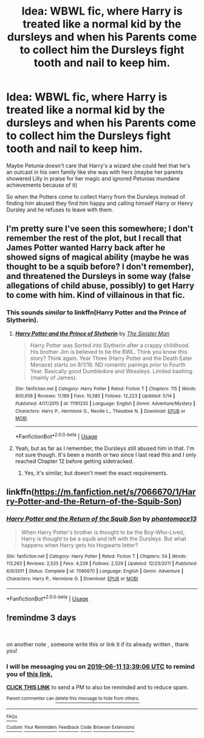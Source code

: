 #+TITLE: Idea: WBWL fic, where Harry is treated like a normal kid by the dursleys and when his Parents come to collect him the Dursleys fight tooth and nail to keep him.

* Idea: WBWL fic, where Harry is treated like a normal kid by the dursleys and when his Parents come to collect him the Dursleys fight tooth and nail to keep him.
:PROPERTIES:
:Author: flingerdinger
:Score: 51
:DateUnix: 1559967246.0
:DateShort: 2019-Jun-08
:FlairText: Discussion
:END:
Maybe Petunia doesn't care that Harry's a wizard she could feel that he's an outcast in his own family like she was with hers (maybe her parents showered Lilly in praise for her magic and ignored Petunias mundane achievements because of it)

So when the Potters come to collect Harry from the Dursleys instead of finding him abused they find him happy and calling himself Harry or Henry Dursley and he refuses to leave with them.


** I'm pretty sure I've seen this somewhere; I don't remember the rest of the plot, but I recall that James Potter wanted Harry back after he showed signs of magical ability (maybe he was thought to be a squib before? I don't remember), and threatened the Dursleys in some way (false allegations of child abuse, possibly) to get Harry to come with him. Kind of villainous in that fic.
:PROPERTIES:
:Author: Avaday_Daydream
:Score: 9
:DateUnix: 1559997338.0
:DateShort: 2019-Jun-08
:END:

*** This sounds /similar/ to linkffn(Harry Potter and the Prince of Slytherin).
:PROPERTIES:
:Author: FerusGrim
:Score: 2
:DateUnix: 1560036702.0
:DateShort: 2019-Jun-09
:END:

**** [[https://www.fanfiction.net/s/11191235/1/][*/Harry Potter and the Prince of Slytherin/*]] by [[https://www.fanfiction.net/u/4788805/The-Sinister-Man][/The Sinister Man/]]

#+begin_quote
  Harry Potter was Sorted into Slytherin after a crappy childhood. His brother Jim is believed to be the BWL. Think you know this story? Think again. Year Three (Harry Potter and the Death Eater Menace) starts on 9/1/16. NO romantic pairings prior to Fourth Year. Basically good Dumbledore and Weasleys. Limited bashing (mainly of James).
#+end_quote

^{/Site/:} ^{fanfiction.net} ^{*|*} ^{/Category/:} ^{Harry} ^{Potter} ^{*|*} ^{/Rated/:} ^{Fiction} ^{T} ^{*|*} ^{/Chapters/:} ^{115} ^{*|*} ^{/Words/:} ^{800,658} ^{*|*} ^{/Reviews/:} ^{11,189} ^{*|*} ^{/Favs/:} ^{10,585} ^{*|*} ^{/Follows/:} ^{12,223} ^{*|*} ^{/Updated/:} ^{5/14} ^{*|*} ^{/Published/:} ^{4/17/2015} ^{*|*} ^{/id/:} ^{11191235} ^{*|*} ^{/Language/:} ^{English} ^{*|*} ^{/Genre/:} ^{Adventure/Mystery} ^{*|*} ^{/Characters/:} ^{Harry} ^{P.,} ^{Hermione} ^{G.,} ^{Neville} ^{L.,} ^{Theodore} ^{N.} ^{*|*} ^{/Download/:} ^{[[http://www.ff2ebook.com/old/ffn-bot/index.php?id=11191235&source=ff&filetype=epub][EPUB]]} ^{or} ^{[[http://www.ff2ebook.com/old/ffn-bot/index.php?id=11191235&source=ff&filetype=mobi][MOBI]]}

--------------

*FanfictionBot*^{2.0.0-beta} | [[https://github.com/tusing/reddit-ffn-bot/wiki/Usage][Usage]]
:PROPERTIES:
:Author: FanfictionBot
:Score: 1
:DateUnix: 1560036714.0
:DateShort: 2019-Jun-09
:END:


**** Yeah, but as far as I remember, the Dursleys still abused him in that. I'm not sure though. It's been a month or two since I last read this and I only reached Chapter 12 before getting sidetracked.
:PROPERTIES:
:Author: Miqdad_Suleman
:Score: 1
:DateUnix: 1560175212.0
:DateShort: 2019-Jun-10
:END:

***** Yes, it's similar, but doesn't meet the exact requirements.
:PROPERTIES:
:Author: FerusGrim
:Score: 1
:DateUnix: 1560204057.0
:DateShort: 2019-Jun-11
:END:


** linkffn([[https://m.fanfiction.net/s/7066670/1/Harry-Potter-and-the-Return-of-the-Squib-Son]])
:PROPERTIES:
:Author: natus92
:Score: 4
:DateUnix: 1560001687.0
:DateShort: 2019-Jun-08
:END:

*** [[https://www.fanfiction.net/s/7066670/1/][*/Harry Potter and the Return of the Squib Son/*]] by [[https://www.fanfiction.net/u/2971264/phantomace13][/phantomace13/]]

#+begin_quote
  When Harry Potter's brother is thought to be the Boy-Who-Lived, Harry is thought to be a squib and left with the Dursleys. But what happens when Harry gets his Hogwarts letter?
#+end_quote

^{/Site/:} ^{fanfiction.net} ^{*|*} ^{/Category/:} ^{Harry} ^{Potter} ^{*|*} ^{/Rated/:} ^{Fiction} ^{T} ^{*|*} ^{/Chapters/:} ^{54} ^{*|*} ^{/Words/:} ^{113,263} ^{*|*} ^{/Reviews/:} ^{2,525} ^{*|*} ^{/Favs/:} ^{4,229} ^{*|*} ^{/Follows/:} ^{2,529} ^{*|*} ^{/Updated/:} ^{12/23/2011} ^{*|*} ^{/Published/:} ^{6/9/2011} ^{*|*} ^{/Status/:} ^{Complete} ^{*|*} ^{/id/:} ^{7066670} ^{*|*} ^{/Language/:} ^{English} ^{*|*} ^{/Genre/:} ^{Adventure} ^{*|*} ^{/Characters/:} ^{Harry} ^{P.,} ^{Hermione} ^{G.} ^{*|*} ^{/Download/:} ^{[[http://www.ff2ebook.com/old/ffn-bot/index.php?id=7066670&source=ff&filetype=epub][EPUB]]} ^{or} ^{[[http://www.ff2ebook.com/old/ffn-bot/index.php?id=7066670&source=ff&filetype=mobi][MOBI]]}

--------------

*FanfictionBot*^{2.0.0-beta} | [[https://github.com/tusing/reddit-ffn-bot/wiki/Usage][Usage]]
:PROPERTIES:
:Author: FanfictionBot
:Score: 4
:DateUnix: 1560001697.0
:DateShort: 2019-Jun-08
:END:


** !remindme 3 days

​

on another note , someone write this or link it if its already written , thank you!
:PROPERTIES:
:Author: TheSirGrailluet
:Score: 0
:DateUnix: 1560001019.0
:DateShort: 2019-Jun-08
:END:

*** I will be messaging you on [[http://www.wolframalpha.com/input/?i=2019-06-11%2013:39:06%20UTC%20To%20Local%20Time][*2019-06-11 13:39:06 UTC*]] to remind you of [[https://www.reddit.com/r/HPfanfiction/comments/by3wxa/idea_wbwl_fic_where_harry_is_treated_like_a/eqe9dop/][*this link.*]]

[[http://np.reddit.com/message/compose/?to=RemindMeBot&subject=Reminder&message=%5Bhttps://www.reddit.com/r/HPfanfiction/comments/by3wxa/idea_wbwl_fic_where_harry_is_treated_like_a/eqe9dop/%5D%0A%0ARemindMe!%20%203%20days][*CLICK THIS LINK*]] to send a PM to also be reminded and to reduce spam.

^{Parent commenter can} [[http://np.reddit.com/message/compose/?to=RemindMeBot&subject=Delete%20Comment&message=Delete!%20eqe9qo6][^{delete this message to hide from others.}]]

--------------

[[http://np.reddit.com/r/RemindMeBot/comments/24duzp/remindmebot_info/][^{FAQs}]]

[[http://np.reddit.com/message/compose/?to=RemindMeBot&subject=Reminder&message=%5BLINK%20INSIDE%20SQUARE%20BRACKETS%20else%20default%20to%20FAQs%5D%0A%0ANOTE:%20Don't%20forget%20to%20add%20the%20time%20options%20after%20the%20command.%0A%0ARemindMe!][^{Custom}]]
[[http://np.reddit.com/message/compose/?to=RemindMeBot&subject=List%20Of%20Reminders&message=MyReminders!][^{Your Reminders}]]
[[http://np.reddit.com/message/compose/?to=RemindMeBotWrangler&subject=Feedback][^{Feedback}]]
[[https://github.com/SIlver--/remindmebot-reddit][^{Code}]]
[[https://np.reddit.com/r/RemindMeBot/comments/4kldad/remindmebot_extensions/][^{Browser Extensions}]]
:PROPERTIES:
:Author: RemindMeBot
:Score: 1
:DateUnix: 1560001147.0
:DateShort: 2019-Jun-08
:END:
